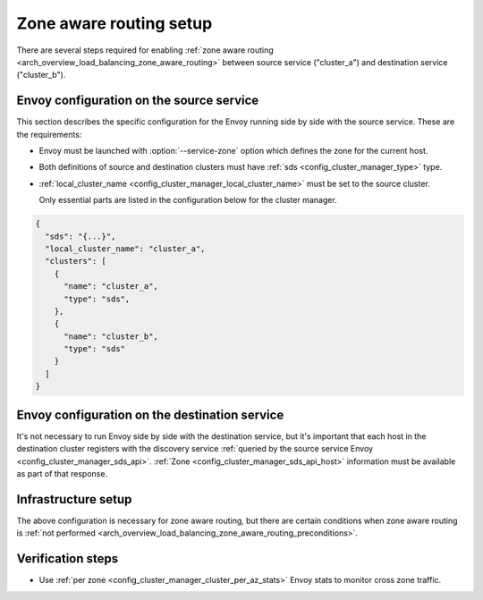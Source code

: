 .. _common_configuration_zone_aware_routing:

Zone aware routing setup
========================

There are several steps required for enabling :ref:`zone aware routing <arch_overview_load_balancing_zone_aware_routing>`
between source service ("cluster_a") and destination service ("cluster_b").

Envoy configuration on the source service
-----------------------------------------
This section describes the specific configuration for the Envoy running side by side with the source service.
These are the requirements:

* Envoy must be launched with :option:`--service-zone` option which defines the zone for the current host.
* Both definitions of source and destination clusters must have :ref:`sds <config_cluster_manager_type>` type.
* :ref:`local_cluster_name <config_cluster_manager_local_cluster_name>` must be set to the source cluster.

  Only essential parts are listed in the configuration below for the cluster manager.

.. code-block:: json

  {
    "sds": "{...}",
    "local_cluster_name": "cluster_a",
    "clusters": [
      {
        "name": "cluster_a",
        "type": "sds",
      },
      {
        "name": "cluster_b",
        "type": "sds"
      }
    ]
  }

Envoy configuration on the destination service
----------------------------------------------
It's not necessary to run Envoy side by side with the destination service, but it's important that each host
in the destination cluster registers with the discovery service
:ref:`queried by the source service Envoy <config_cluster_manager_sds_api>`.
:ref:`Zone <config_cluster_manager_sds_api_host>` information must be available as part of that response.

Infrastructure setup
--------------------
The above configuration is necessary for zone aware routing, but there are certain conditions
when zone aware routing is :ref:`not performed <arch_overview_load_balancing_zone_aware_routing_preconditions>`.

Verification steps
------------------
* Use :ref:`per zone <config_cluster_manager_cluster_per_az_stats>` Envoy stats to monitor cross zone traffic.
